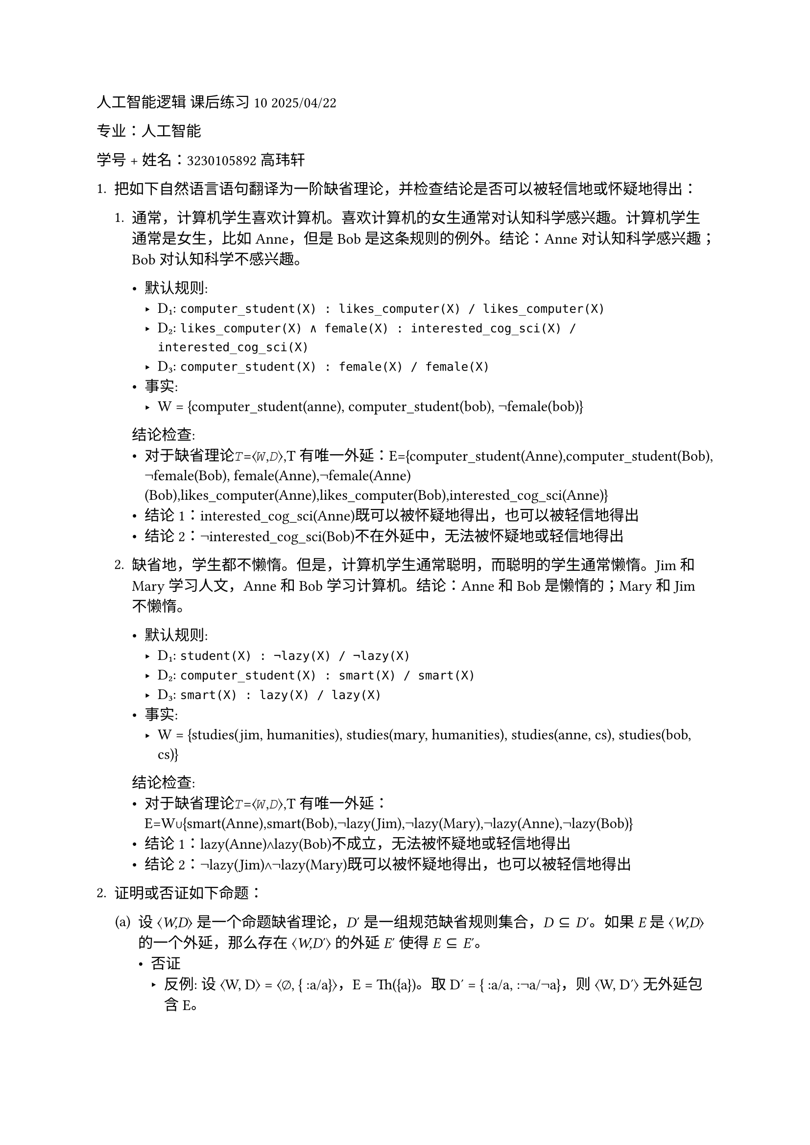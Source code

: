 #set text(font: "LXGW WenKai")
人工智能逻辑 课后练习 10 2025/04/22

专业：人工智能

学号 + 姓名：3230105892 高玮轩

1. 把如下自然语言语句翻译为一阶缺省理论，并检查结论是否可以被轻信地或怀疑地得出：

  + 通常，计算机学生喜欢计算机。喜欢计算机的女生通常对认知科学感兴趣。计算机学生通常是女生，比如
    Anne，但是 Bob 是这条规则的例外。结论：Anne 对认知科学感兴趣；Bob
    对认知科学不感兴趣。

    - 默认规则:
      - D₁: `computer_student(X) : likes_computer(X) / likes_computer(X)`
      - D₂: `likes_computer(X) ∧ female(X) : interested_cog_sci(X) / interested_cog_sci(X)`
      - D₃: `computer_student(X) : female(X) / female(X)`
    - 事实:
      - W = {computer_student(anne), computer_student(bob), ¬female(bob)}
   
   结论检查:
    - 对于缺省理论𝑇=⟨𝑊,𝐷⟩,T有唯一外延：E={computer_student(Anne),computer_student(Bob), ¬female(Bob), female(Anne),¬female(Anne)(Bob),likes_computer(Anne),likes_computer(Bob),interested_cog_sci(Anne)}
    - 结论1：interested_cog_sci(Anne)既可以被怀疑地得出，也可以被轻信地得出
    - 结论2：¬interested_cog_sci(Bob)不在外延中，无法被怀疑地或轻信地得出

  + 缺省地，学生都不懒惰。但是，计算机学生通常聪明，而聪明的学生通常懒惰。Jim
    和 Mary 学习人文，Anne 和 Bob 学习计算机。结论：Anne 和 Bob
    是懒惰的；Mary 和 Jim 不懒惰。

      - 默认规则:
        - D₁: `student(X) : ¬lazy(X) / ¬lazy(X)`
        - D₂: `computer_student(X) : smart(X) / smart(X)`
        - D₃: `smart(X) : lazy(X) / lazy(X)`
      - 事实:
        - W = {studies(jim, humanities), studies(mary, humanities), studies(anne, cs), studies(bob, cs)}
   
   结论检查:
    - 对于缺省理论𝑇=⟨𝑊,𝐷⟩,T有唯一外延：E=W∪{smart(Anne),smart(Bob),¬lazy(Jim),¬lazy(Mary),¬lazy(Anne),¬lazy(Bob)}
    - 结论1：lazy(Anne)∧lazy(Bob)不成立，无法被怀疑地或轻信地得出
    - 结论2：¬lazy(Jim)∧¬lazy(Mary)既可以被怀疑地得出，也可以被轻信地得出

2. 证明或否证如下命题：
  #block[
  #set enum(numbering: "(a)", start: 1)
  + 设 ⟨#emph[W,D];⟩ 是一个命题缺省理论，#emph[D];′
    是一组规范缺省规则集合，#emph[D] ⊆ #emph[D];′。如果 #emph[E] 是
    ⟨#emph[W,D];⟩ 的一个外延，那么存在 ⟨#emph[W,D];′⟩ 的外延 #emph[E];′
    使得 #emph[E] ⊆ #emph[E];′。
    - 否证
      - 反例: 设 ⟨W, D⟩ = ⟨∅, { :a/a}⟩，E = Th({a})。取 D′ = { :a/a, :¬a/¬a}，则 ⟨W, D′⟩ 无外延包含 E。

  + 设 ⟨#emph[W,D];⟩ 是一个命题缺省理论，#emph[ϕ] 是一个可以从
    ⟨#emph[W,D];⟩ 中怀疑地得出的公式。那么，对于每个可以从 ⟨#emph[W]
    ∪{#emph[ϕ];}#emph[,D];⟩ 怀疑得出的公式也可以从 ⟨#emph[W,D];⟩
    怀疑得出。反之亦然。

    - 否证
      - 反例: 设 ⟨W, D⟩ = ⟨∅, { :a/a, :b/b}⟩，ϕ = a∨b 可被怀疑得出。但 ⟨W∪{a∨b}, D⟩ 可怀疑得出 a，而原理论无法怀疑得出 a。
  ]

3. 考虑如下程序：
-  Π3 ={p←a.,q ←b.,a ←.}，计算 MΠ3
  - MΠ3={a,p}
-  Π4 ={p←p.}，计算 MΠ4
  - MΠ4=∅
-  Π5 ={p←p.,q ←.}，计算 MΠ5
  - MΠ5={q}
- Π6 ={anc(X,Y) ←par(X,Y).,
  - anc(X,Y ) ← par(X,Z),anc(Z,Y).,
  - par(a,b) ← .,par(b,c) ← .,par(d,e) ← .}，计算 MΠ6
    - MΠ6={par(a,b),par(b,c),par(d,e),anc(a,b),anc(b,c),anc(a,c),anc(d,e)}